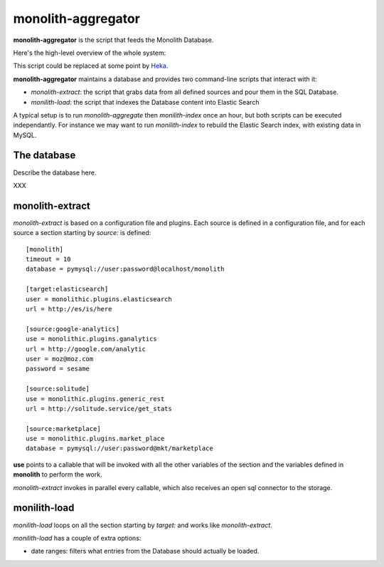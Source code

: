 monolith-aggregator
===================


**monolith-aggregator** is the script that feeds the Monolith Database.

Here's the high-level overview of the whole system:

.. image:: http://blog.ziade.org/monolith.png

This script could be replaced at some point by `Heka <https://heka-docs.readthedocs.org/>`_.

**monolith-aggregator** maintains a database and provides two command-line scripts
that interact with it:

- *monolith-extract*: the script that grabs data from all defined sources and pour
  them in the SQL Database.

- *monilith-load*: the script that indexes the Database content into Elastic Search


A typical setup is to run *monolith-aggregate* then *monilith-index* once
an hour, but both scripts can be executed independantly. For instance we
may want to run *monilith-index* to rebuild the Elastic Search index, with
existing data in MySQL.

The database
::::::::::::

Describe the database here.

XXX


monolith-extract
::::::::::::::::

*monolith-extract* is based on a configuration file and plugins. Each source
is defined in a configuration file, and for each source a section starting by
*source:* is defined::

    [monolith]
    timeout = 10
    database = pymysql://user:password@localhost/monolith

    [target:elasticsearch]
    user = monolithic.plugins.elasticsearch
    url = http://es/is/here

    [source:google-analytics]
    use = monolithic.plugins.ganalytics
    url = http://google.com/analytic
    user = moz@moz.com
    password = sesame

    [source:solitude]
    use = monolithic.plugins.generic_rest
    url = http://solitude.service/get_stats

    [source:marketplace]
    use = monolithic.plugins.market_place
    database = pymysql://user:password@mkt/marketplace


**use** points to a callable that will be invoked with all the other variables
of the section and the variables defined in **monolith** to perform the work.

*monolith-extract* invokes in parallel every callable, which also receives
an open sql connector to the storage.


monilith-load
:::::::::::::

*monilith-load* loops on all the section starting by *target:* and
works like *monolith-extract*.

*monilith-load* has a couple of extra options:

- date ranges: filters what entries from the Database should actually
  be loaded.



